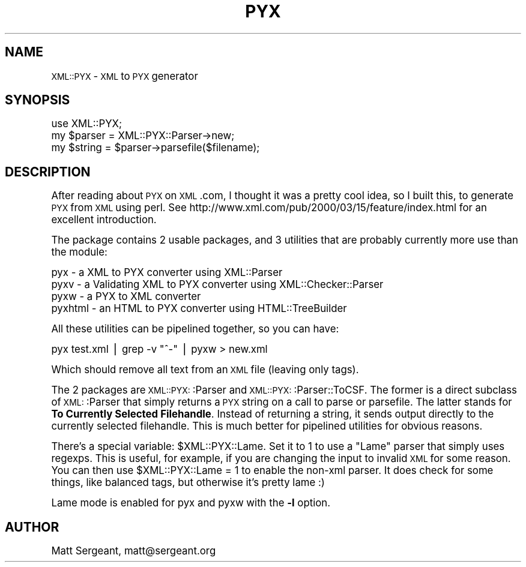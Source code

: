 .\" Automatically generated by Pod::Man version 1.15
.\" Mon Apr 23 13:54:49 2001
.\"
.\" Standard preamble:
.\" ======================================================================
.de Sh \" Subsection heading
.br
.if t .Sp
.ne 5
.PP
\fB\\$1\fR
.PP
..
.de Sp \" Vertical space (when we can't use .PP)
.if t .sp .5v
.if n .sp
..
.de Ip \" List item
.br
.ie \\n(.$>=3 .ne \\$3
.el .ne 3
.IP "\\$1" \\$2
..
.de Vb \" Begin verbatim text
.ft CW
.nf
.ne \\$1
..
.de Ve \" End verbatim text
.ft R

.fi
..
.\" Set up some character translations and predefined strings.  \*(-- will
.\" give an unbreakable dash, \*(PI will give pi, \*(L" will give a left
.\" double quote, and \*(R" will give a right double quote.  | will give a
.\" real vertical bar.  \*(C+ will give a nicer C++.  Capital omega is used
.\" to do unbreakable dashes and therefore won't be available.  \*(C` and
.\" \*(C' expand to `' in nroff, nothing in troff, for use with C<>
.tr \(*W-|\(bv\*(Tr
.ds C+ C\v'-.1v'\h'-1p'\s-2+\h'-1p'+\s0\v'.1v'\h'-1p'
.ie n \{\
.    ds -- \(*W-
.    ds PI pi
.    if (\n(.H=4u)&(1m=24u) .ds -- \(*W\h'-12u'\(*W\h'-12u'-\" diablo 10 pitch
.    if (\n(.H=4u)&(1m=20u) .ds -- \(*W\h'-12u'\(*W\h'-8u'-\"  diablo 12 pitch
.    ds L" ""
.    ds R" ""
.    ds C` ""
.    ds C' ""
'br\}
.el\{\
.    ds -- \|\(em\|
.    ds PI \(*p
.    ds L" ``
.    ds R" ''
'br\}
.\"
.\" If the F register is turned on, we'll generate index entries on stderr
.\" for titles (.TH), headers (.SH), subsections (.Sh), items (.Ip), and
.\" index entries marked with X<> in POD.  Of course, you'll have to process
.\" the output yourself in some meaningful fashion.
.if \nF \{\
.    de IX
.    tm Index:\\$1\t\\n%\t"\\$2"
..
.    nr % 0
.    rr F
.\}
.\"
.\" For nroff, turn off justification.  Always turn off hyphenation; it
.\" makes way too many mistakes in technical documents.
.hy 0
.if n .na
.\"
.\" Accent mark definitions (@(#)ms.acc 1.5 88/02/08 SMI; from UCB 4.2).
.\" Fear.  Run.  Save yourself.  No user-serviceable parts.
.bd B 3
.    \" fudge factors for nroff and troff
.if n \{\
.    ds #H 0
.    ds #V .8m
.    ds #F .3m
.    ds #[ \f1
.    ds #] \fP
.\}
.if t \{\
.    ds #H ((1u-(\\\\n(.fu%2u))*.13m)
.    ds #V .6m
.    ds #F 0
.    ds #[ \&
.    ds #] \&
.\}
.    \" simple accents for nroff and troff
.if n \{\
.    ds ' \&
.    ds ` \&
.    ds ^ \&
.    ds , \&
.    ds ~ ~
.    ds /
.\}
.if t \{\
.    ds ' \\k:\h'-(\\n(.wu*8/10-\*(#H)'\'\h"|\\n:u"
.    ds ` \\k:\h'-(\\n(.wu*8/10-\*(#H)'\`\h'|\\n:u'
.    ds ^ \\k:\h'-(\\n(.wu*10/11-\*(#H)'^\h'|\\n:u'
.    ds , \\k:\h'-(\\n(.wu*8/10)',\h'|\\n:u'
.    ds ~ \\k:\h'-(\\n(.wu-\*(#H-.1m)'~\h'|\\n:u'
.    ds / \\k:\h'-(\\n(.wu*8/10-\*(#H)'\z\(sl\h'|\\n:u'
.\}
.    \" troff and (daisy-wheel) nroff accents
.ds : \\k:\h'-(\\n(.wu*8/10-\*(#H+.1m+\*(#F)'\v'-\*(#V'\z.\h'.2m+\*(#F'.\h'|\\n:u'\v'\*(#V'
.ds 8 \h'\*(#H'\(*b\h'-\*(#H'
.ds o \\k:\h'-(\\n(.wu+\w'\(de'u-\*(#H)/2u'\v'-.3n'\*(#[\z\(de\v'.3n'\h'|\\n:u'\*(#]
.ds d- \h'\*(#H'\(pd\h'-\w'~'u'\v'-.25m'\f2\(hy\fP\v'.25m'\h'-\*(#H'
.ds D- D\\k:\h'-\w'D'u'\v'-.11m'\z\(hy\v'.11m'\h'|\\n:u'
.ds th \*(#[\v'.3m'\s+1I\s-1\v'-.3m'\h'-(\w'I'u*2/3)'\s-1o\s+1\*(#]
.ds Th \*(#[\s+2I\s-2\h'-\w'I'u*3/5'\v'-.3m'o\v'.3m'\*(#]
.ds ae a\h'-(\w'a'u*4/10)'e
.ds Ae A\h'-(\w'A'u*4/10)'E
.    \" corrections for vroff
.if v .ds ~ \\k:\h'-(\\n(.wu*9/10-\*(#H)'\s-2\u~\d\s+2\h'|\\n:u'
.if v .ds ^ \\k:\h'-(\\n(.wu*10/11-\*(#H)'\v'-.4m'^\v'.4m'\h'|\\n:u'
.    \" for low resolution devices (crt and lpr)
.if \n(.H>23 .if \n(.V>19 \
\{\
.    ds : e
.    ds 8 ss
.    ds o a
.    ds d- d\h'-1'\(ga
.    ds D- D\h'-1'\(hy
.    ds th \o'bp'
.    ds Th \o'LP'
.    ds ae ae
.    ds Ae AE
.\}
.rm #[ #] #H #V #F C
.\" ======================================================================
.\"
.IX Title "PYX 3"
.TH PYX 3 "perl v5.6.1" "2000-06-21" "User Contributed Perl Documentation"
.UC
.SH "NAME"
\&\s-1XML::PYX\s0 \- \s-1XML\s0 to \s-1PYX\s0 generator
.SH "SYNOPSIS"
.IX Header "SYNOPSIS"
.Vb 3
\&  use XML::PYX;
\&  my $parser = XML::PYX::Parser->new;
\&  my $string = $parser->parsefile($filename);
.Ve
.SH "DESCRIPTION"
.IX Header "DESCRIPTION"
After reading about \s-1PYX\s0 on \s-1XML\s0.com, I thought it was a pretty cool idea,
so I built this, to generate \s-1PYX\s0 from \s-1XML\s0 using perl. See
http://www.xml.com/pub/2000/03/15/feature/index.html for an excellent
introduction.
.PP
The package contains 2 usable packages, and 3 utilities that 
are probably currently more use than the module:
.PP
.Vb 4
\&        pyx - a XML to PYX converter using XML::Parser
\&        pyxv - a Validating XML to PYX converter using XML::Checker::Parser
\&        pyxw - a PYX to XML converter
\&        pyxhtml - an HTML to PYX converter using HTML::TreeBuilder
.Ve
All these utilities can be pipelined together, so you can have:
.PP
.Vb 1
\&        pyx test.xml | grep -v "^-" | pyxw > new.xml
.Ve
Which should remove all text from an \s-1XML\s0 file (leaving only tags).
.PP
The 2 packages are \s-1XML::PYX:\s0:Parser and \s-1XML::PYX:\s0:Parser::ToCSF. The
former is a direct subclass of \s-1XML:\s0:Parser that simply returns a \s-1PYX\s0
string on a call to parse or parsefile. The latter stands for \fBTo
Currently Selected Filehandle\fR. Instead of returning a string, it sends
output directly to the currently selected filehandle. This is much better
for pipelined utilities for obvious reasons.
.PP
There's a special variable: \f(CW$XML::PYX::Lame\fR. Set it to 1 to use a \*(L"Lame\*(R"
parser that simply uses regexps. This is useful, for example, if you are
changing the input to invalid \s-1XML\s0 for some reason. You can then use
\&\f(CW$XML::PYX::Lame\fR = 1 to enable the non-xml parser. It does check for some
things, like balanced tags, but otherwise it's pretty lame :)
.PP
Lame mode is enabled for pyx and pyxw with the \fB\-l\fR option.
.SH "AUTHOR"
.IX Header "AUTHOR"
Matt Sergeant, matt@sergeant.org
